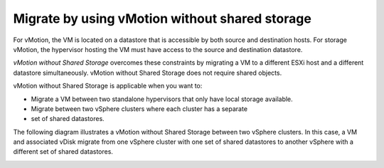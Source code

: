 .. _migrate-by-using-vmotion-without-shared-storage:



===============================================
Migrate by using vMotion without shared storage
===============================================



For vMotion, the VM is located on a datastore that is accessible by
both source and destination hosts. For storage vMotion, the hypervisor
hosting the VM must have access to the source and destination datastore.

*vMotion without Shared Storage* overcomes these constraints by migrating
a VM to a different ESXi host and a different datastore simultaneously.
vMotion without Shared Storage does not require shared objects.

vMotion without Shared Storage is applicable when you want to:

* Migrate a VM between two standalone hypervisors that only have
  local storage available.
* Migrate between two vSphere clusters where each cluster has a separate
* set of shared datastores.

The following diagram illustrates a vMotion without Shared Storage between
two vSphere clusters. In this case,  a VM and associated vDisk migrate from
one vSphere cluster with one set of shared datastores to another vSphere
with a different set of shared datastores.



.. image:: Picture6.png

